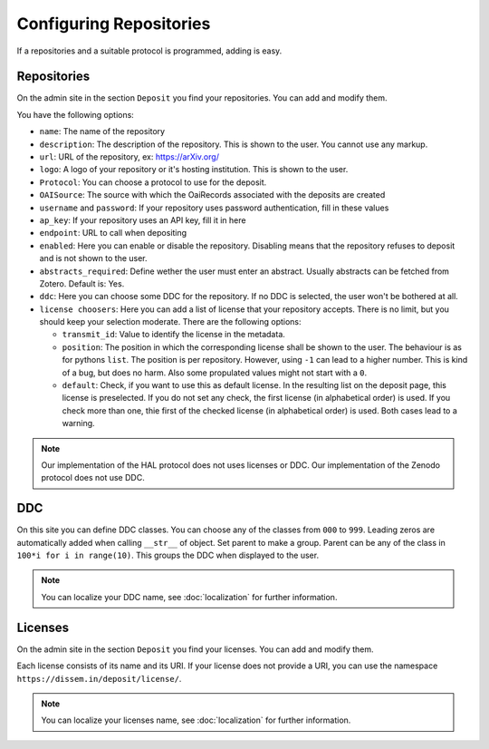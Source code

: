 Configuring Repositories
========================

If a repositories and a suitable protocol is programmed, adding is easy.

Repositories
------------

On the admin site in the section ``Deposit`` you find your repositories. You can add and modify them.

You have the following options:

* ``name``: The name of the repository
* ``description``: The description of the repository. This is shown to the user. You cannot use any markup.
* ``url``: URL of the repository, ex: https://arXiv.org/
* ``logo``: A logo of your repository or it's hosting institution. This is shown to the user.
* ``Protocol``: You can choose a protocol to use for the deposit.
* ``OAISource``: The source with which the OaiRecords associated with the deposits are created
* ``username`` and ``password``: If your repository uses password authentication, fill in these values
* ``ap_key``: If your repository uses an API key, fill it in here
* ``endpoint``: URL to call when depositing
* ``enabled``: Here you can enable or disable the repository. Disabling means that the repository refuses to deposit and is not shown to the user.
* ``abstracts_required``: Define wether the user must enter an abstract. Usually abstracts can be fetched from Zotero. Default is: Yes.
* ``ddc``: Here you can choose some DDC for the repository. If no DDC is selected, the user won't be bothered at all.
* ``license choosers``: Here you can add a list of license that your repository accepts. There is no limit, but you should keep your selection moderate. There are the following options:

  * ``transmit_id``: Value to identify the license in the metadata.
  * ``position``: The position in which the corresponding license shall be shown to the user. The behaviour is as for pythons ``list``. The position is per repository. However, using ``-1`` can lead to a higher number. This is kind of a bug, but does no harm. Also some propulated values might not start with a ``0``.
  * ``default``: Check, if you want to use this as default license. In the resulting list on the deposit page, this license is preselected. If you do not set any check, the first license (in alphabetical order) is used. If you check more than one, thie first of the checked license (in alphabetical order) is used. Both cases lead to a warning.

.. note::
    Our implementation of the HAL protocol does not uses licenses or DDC.
    Our implementation of the Zenodo protocol does not use DDC.


DDC
---

On this site you can define DDC classes.
You can choose any of the classes from ``000`` to ``999``.
Leading zeros are automatically added when calling ``__str__`` of object.
Set parent to make a group.
Parent can be any of the class in ``100*i for i in range(10)``.
This groups the DDC when displayed to the user.

.. note::
    You can localize your DDC name, see :doc:`localization` for further information.


Licenses
--------

On the admin site in the section ``Deposit`` you find your licenses. You can add and modify them.

Each license consists of its name and its URI. If your license does not provide a URI, you can use the namespace ``https://dissem.in/deposit/license/``.

.. note::
    You can localize your licenses name, see :doc:`localization` for further information.
